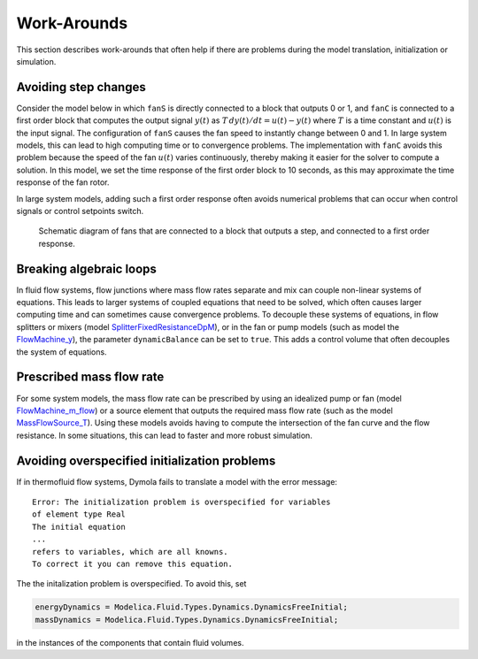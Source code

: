 Work-Arounds
============

This section describes work-arounds that often help if there are problems during the model translation, initialization or simulation.

Avoiding step changes
---------------------

Consider the model below in which ``fanS`` is directly connected to a block that outputs 0 or 1, and ``fanC`` is connected to a first order block that computes the output signal :math:`y(t)` as :math:`T \, dy(t)/dt = u(t)-y(t)` where :math:`T` is a time constant and :math:`u(t)` is the input signal.
The configuration of ``fanS`` causes the fan speed to instantly change between 0 and 1. In large system models, this can lead to high computing time or to convergence problems. The implementation with ``fanC`` avoids this problem because the speed of the fan :math:`u(t)` varies continuously, thereby making it easier for the solver to compute a solution. In this model, we set the time response of the first order block to 10 seconds, as this may approximate the time response of the fan rotor.

In large system models, adding such a first order response often avoids numerical problems that can occur when control signals or control setpoints switch.

.. figure:: img/fanPulse.png
   
   Schematic diagram of fans that are connected to a block that outputs a step, and connected to a first order response.


Breaking algebraic loops
------------------------
In fluid flow systems, flow junctions where mass flow rates separate and mix can couple non-linear systems of equations. This leads to larger systems of coupled equations that need to be solved, which often causes larger computing time and can sometimes cause convergence problems.
To decouple these systems of equations, in flow splitters or mixers (model `SplitterFixedResistanceDpM <http://simulationresearch.lbl.gov/modelica/releases/latest/help/Buildings_Fluid_FixedResistances.html#Buildings.Fluid.FixedResistances.SplitterFixedResistanceDpM>`_), or in the fan or pump models (such as model the `FlowMachine_y <http://simulationresearch.lbl.gov/modelica/releases/latest/help/Buildings_Fluid_Movers.html#Buildings.Fluid.Movers.FlowMachine_y>`_), the parameter ``dynamicBalance`` can be set to ``true``. This adds a control volume that often decouples the system of equations.


Prescribed mass flow rate
-------------------------
For some system models, the mass flow rate can be prescribed by using an idealized pump or fan (model `FlowMachine_m_flow <http://simulationresearch.lbl.gov/modelica/releases/latest/help/Buildings_Fluid_Movers.html#Buildings.Fluid.Movers.FlowMachine_m_flow>`_) or a source element that outputs the required mass flow rate (such as the model `MassFlowSource_T <http://simulationresearch.lbl.gov/modelica/releases/latest/help/Buildings_Fluid_Sources.html#Buildings.Fluid.Sources.MassFlowSource_T>`_). Using these models avoids having to compute the intersection of the fan curve and the flow resistance. In some situations, this can lead to faster and more robust simulation.


Avoiding overspecified initialization problems
----------------------------------------------

If in thermofluid flow systems, Dymola fails to translate a model with the error message::

   Error: The initialization problem is overspecified for variables 
   of element type Real
   The initial equation
   ...
   refers to variables, which are all knowns.
   To correct it you can remove this equation.

The the initalization problem is overspecified. To avoid this, set

.. code-block:: modelica

   energyDynamics = Modelica.Fluid.Types.Dynamics.DynamicsFreeInitial;
   massDynamics = Modelica.Fluid.Types.Dynamics.DynamicsFreeInitial;

in the instances of the components that contain fluid volumes.
